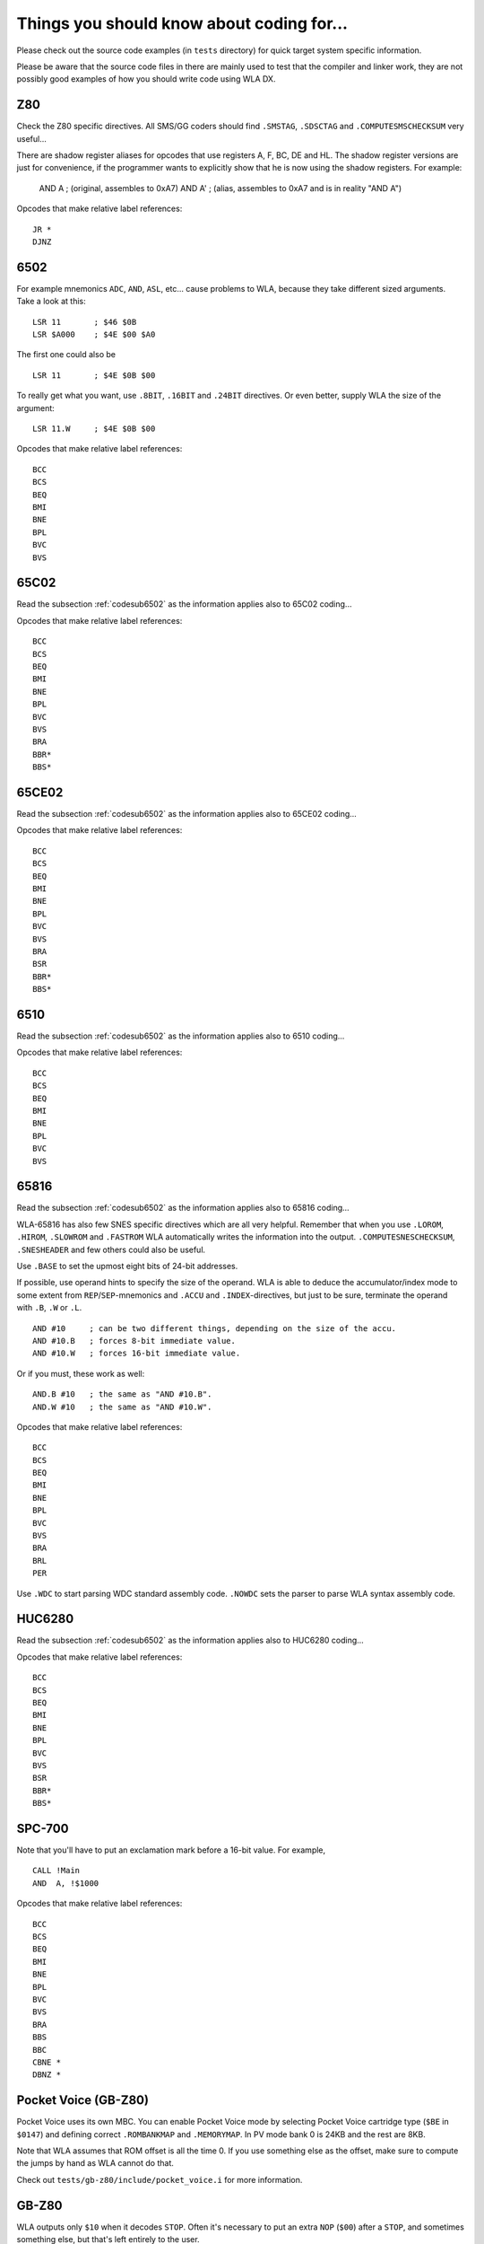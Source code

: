 Things you should know about coding for...
==========================================

Please check out the source code examples (in ``tests`` directory) for
quick target system specific information.

Please be aware that the source code files in there are mainly used to test that
the compiler and linker work, they are not possibly good examples of how you should
write code using WLA DX. 

Z80
---

Check the Z80 specific directives. All SMS/GG coders should find ``.SMSTAG``,
``.SDSCTAG`` and ``.COMPUTESMSCHECKSUM`` very useful...

There are shadow register aliases for opcodes that use registers A, F, BC, DE and HL.
The shadow register versions are just for convenience, if the programmer wants to
explicitly show that he is now using the shadow registers. For example:

  AND A     ; (original, assembles to 0xA7)
  AND A'    ; (alias, assembles to 0xA7 and is in reality "AND A")

Opcodes that make relative label references::

    JR *
    DJNZ

.. _codesub6502:

6502
----

For example mnemonics ``ADC``, ``AND``, ``ASL``, etc... cause problems to WLA,
because they take different sized arguments. Take a look at this::

    LSR 11       ; $46 $0B
    LSR $A000    ; $4E $00 $A0

The first one could also be ::

    LSR 11       ; $4E $0B $00

To really get what you want, use ``.8BIT``, ``.16BIT`` and ``.24BIT``
directives. Or even better, supply WLA the size of the argument::

    LSR 11.W     ; $4E $0B $00

Opcodes that make relative label references::

    BCC
    BCS
    BEQ
    BMI
    BNE
    BPL
    BVC
    BVS


65C02
-----

Read the subsection :ref:`codesub6502` as the information applies also to 65C02
coding...

Opcodes that make relative label references::

    BCC
    BCS
    BEQ
    BMI
    BNE
    BPL
    BVC
    BVS
    BRA
    BBR*
    BBS*


65CE02
------

Read the subsection :ref:`codesub6502` as the information applies also to 65CE02
coding...

Opcodes that make relative label references::

    BCC
    BCS
    BEQ
    BMI
    BNE
    BPL
    BVC
    BVS
    BRA
    BSR
    BBR*
    BBS*


6510
----

Read the subsection :ref:`codesub6502` as the information applies also to 6510
coding...

Opcodes that make relative label references::

    BCC
    BCS
    BEQ
    BMI
    BNE
    BPL
    BVC
    BVS


65816
-----

Read the subsection :ref:`codesub6502` as the information applies also to 65816
coding...

WLA-65816 has also few SNES specific directives which are all very
helpful. Remember that when you use ``.LOROM``, ``.HIROM``, ``.SLOWROM`` and
``.FASTROM`` WLA automatically writes the information into the output.
``.COMPUTESNESCHECKSUM``, ``.SNESHEADER`` and few others could also be useful.

Use ``.BASE`` to set the upmost eight bits of 24-bit addresses.

If possible, use operand hints to specify the size of the operand.
WLA is able to deduce the accumulator/index mode to some extent from
``REP``/``SEP``-mnemonics and ``.ACCU`` and ``.INDEX``-directives, but just to
be sure, terminate the operand with ``.B``, ``.W`` or ``.L``. ::

    AND #10     ; can be two different things, depending on the size of the accu.
    AND #10.B   ; forces 8-bit immediate value.
    AND #10.W   ; forces 16-bit immediate value.

Or if you must, these work as well::

    AND.B #10   ; the same as "AND #10.B".
    AND.W #10   ; the same as "AND #10.W".

Opcodes that make relative label references::

    BCC
    BCS
    BEQ
    BMI
    BNE
    BPL
    BVC
    BVS
    BRA
    BRL
    PER

Use ``.WDC`` to start parsing WDC standard assembly code. ``.NOWDC`` sets
the parser to parse WLA syntax assembly code.


HUC6280
-------

Read the subsection :ref:`codesub6502` as the information applies also to
HUC6280 coding...

Opcodes that make relative label references::

    BCC
    BCS
    BEQ
    BMI
    BNE
    BPL
    BVC
    BVS
    BSR
    BBR*
    BBS*


SPC-700
-------

Note that you'll have to put an exclamation mark before a 16-bit value.
For example, ::

    CALL !Main
    AND  A, !$1000

Opcodes that make relative label references::

    BCC
    BCS
    BEQ
    BMI
    BNE
    BPL
    BVC
    BVS
    BRA
    BBS
    BBC
    CBNE *
    DBNZ *


Pocket Voice (GB-Z80)
---------------------

Pocket Voice uses its own MBC. You can enable Pocket Voice mode by selecting
Pocket Voice cartridge type (``$BE`` in ``$0147``) and defining correct
``.ROMBANKMAP`` and ``.MEMORYMAP``. In PV mode bank 0 is 24KB and the rest are
8KB.

Note that WLA assumes that ROM offset is all the time 0. If you use
something else as the offset, make sure to compute the jumps by hand as WLA
cannot do that.

Check out ``tests/gb-z80/include/pocket_voice.i`` for more information.


GB-Z80
------

WLA outputs only ``$10`` when it decodes ``STOP``. Often it's necessary to put
an extra ``NOP`` (``$00``) after a ``STOP``, and sometimes something else, but
that's left entirely to the user.

Opcodes that make relative label references::

    JR *

